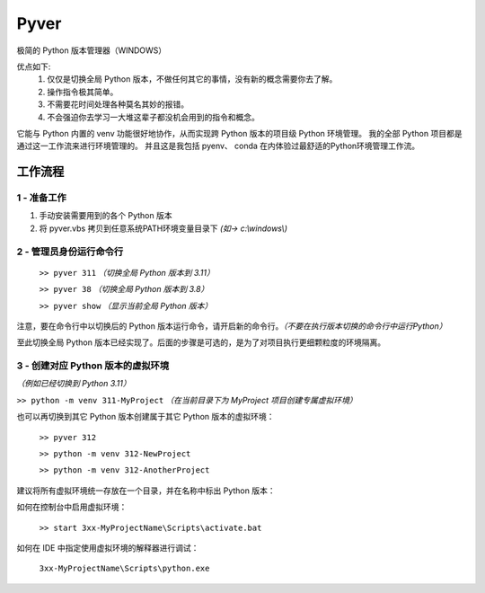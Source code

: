 Pyver
===========================

极简的 Python 版本管理器（WINDOWS）

优点如下:
    1. 仅仅是切换全局 Python 版本，不做任何其它的事情，没有新的概念需要你去了解。
    2. 操作指令极其简单。
    3. 不需要花时间处理各种莫名其妙的报错。
    4. 不会强迫你去学习一大堆这辈子都没机会用到的指令和概念。

它能与 Python 内置的 venv 功能很好地协作，从而实现跨 Python 版本的项目级 Python 环境管理。
我的全部 Python 项目都是通过这一工作流来进行环境管理的。
并且这是我包括 pyenv、 conda 在内体验过最舒适的Python环境管理工作流。


工作流程
---------------------------

1 - 准备工作
~~~~~~~~~~~~~~~~~~~~~~~~~~
1. 手动安装需要用到的各个 Python 版本
2. 将 pyver.vbs 拷贝到任意系统PATH环境变量目录下 *(如-> c:\\windows\\)*

2 - 管理员身份运行命令行
~~~~~~~~~~~~~~~~~~~~~~~~~~
  ``>> pyver 311`` *（切换全局 Python 版本到 3.11）*

  ``>> pyver 38``  *（切换全局 Python 版本到 3.8）*

  ``>> pyver show``  *（显示当前全局 Python 版本）*

注意，要在命令行中以切换后的 Python 版本运行命令，请开启新的命令行。*（不要在执行版本切换的命令行中运行Python）*

至此切换全局 Python 版本已经实现了。后面的步骤是可选的，是为了对项目执行更细颗粒度的环境隔离。

3 - 创建对应 Python 版本的虚拟环境
~~~~~~~~~~~~~~~~~~~~~~~~~~~~~~~~~~~~~~
*（例如已经切换到 Python 3.11）*

``>> python -m venv 311-MyProject`` *（在当前目录下为 MyProject 项目创建专属虚拟环境）*

也可以再切换到其它 Python 版本创建属于其它 Python 版本的虚拟环境：

  ``>> pyver 312``

  ``>> python -m venv 312-NewProject``

  ``>> python -m venv 312-AnotherProject``

建议将所有虚拟环境统一存放在一个目录，并在名称中标出 Python 版本：

.. image:: https://github.com/Buggist/pyver/blob/main/source/image.png

如何在控制台中启用虚拟环境：

  ``>> start 3xx-MyProjectName\Scripts\activate.bat``

如何在 IDE 中指定使用虚拟环境的解释器进行调试：

  ``3xx-MyProjectName\Scripts\python.exe``


 
